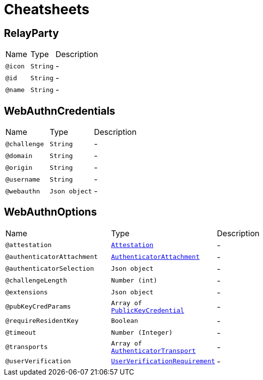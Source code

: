 = Cheatsheets

[[RelayParty]]
== RelayParty


[cols=">25%,25%,50%"]
[frame="topbot"]
|===
^|Name | Type ^| Description
|[[icon]]`@icon`|`String`|-
|[[id]]`@id`|`String`|-
|[[name]]`@name`|`String`|-
|===

[[WebAuthnCredentials]]
== WebAuthnCredentials


[cols=">25%,25%,50%"]
[frame="topbot"]
|===
^|Name | Type ^| Description
|[[challenge]]`@challenge`|`String`|-
|[[domain]]`@domain`|`String`|-
|[[origin]]`@origin`|`String`|-
|[[username]]`@username`|`String`|-
|[[webauthn]]`@webauthn`|`Json object`|-
|===

[[WebAuthnOptions]]
== WebAuthnOptions


[cols=">25%,25%,50%"]
[frame="topbot"]
|===
^|Name | Type ^| Description
|[[attestation]]`@attestation`|`link:enums.html#Attestation[Attestation]`|-
|[[authenticatorAttachment]]`@authenticatorAttachment`|`link:enums.html#AuthenticatorAttachment[AuthenticatorAttachment]`|-
|[[authenticatorSelection]]`@authenticatorSelection`|`Json object`|-
|[[challengeLength]]`@challengeLength`|`Number (int)`|-
|[[extensions]]`@extensions`|`Json object`|-
|[[pubKeyCredParams]]`@pubKeyCredParams`|`Array of link:enums.html#PublicKeyCredential[PublicKeyCredential]`|-
|[[requireResidentKey]]`@requireResidentKey`|`Boolean`|-
|[[timeout]]`@timeout`|`Number (Integer)`|-
|[[transports]]`@transports`|`Array of link:enums.html#AuthenticatorTransport[AuthenticatorTransport]`|-
|[[userVerification]]`@userVerification`|`link:enums.html#UserVerificationRequirement[UserVerificationRequirement]`|-
|===

